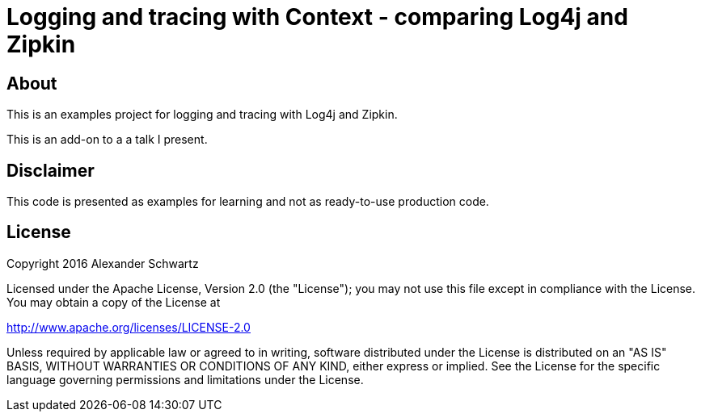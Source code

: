 # Logging and tracing with Context - comparing Log4j and Zipkin

## About

This is an examples project for logging and tracing with Log4j and Zipkin.

This is an add-on to a a talk I present.

## Disclaimer

This code is presented as examples for learning and not as ready-to-use production code.

## License

Copyright 2016 Alexander Schwartz

Licensed under the Apache License, Version 2.0 (the "License");
you may not use this file except in compliance with the License.
You may obtain a copy of the License at

<http://www.apache.org/licenses/LICENSE-2.0>

Unless required by applicable law or agreed to in writing, software
distributed under the License is distributed on an "AS IS" BASIS,
WITHOUT WARRANTIES OR CONDITIONS OF ANY KIND, either express or implied.
See the License for the specific language governing permissions and
limitations under the License.
